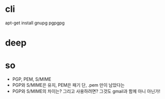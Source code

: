 * cli

apt-get install gnupg pgpgpg

* deep

* so

- PGP, PEM, S/MIME
- PGP와 S/MIME은 유지, PEM은 패기 단, .pem 만이 남았다는
- PGP와 S/MIME의 차이는? 그리고 사용하려면? 그것도 gmail과 함께 아니 아닌가!
